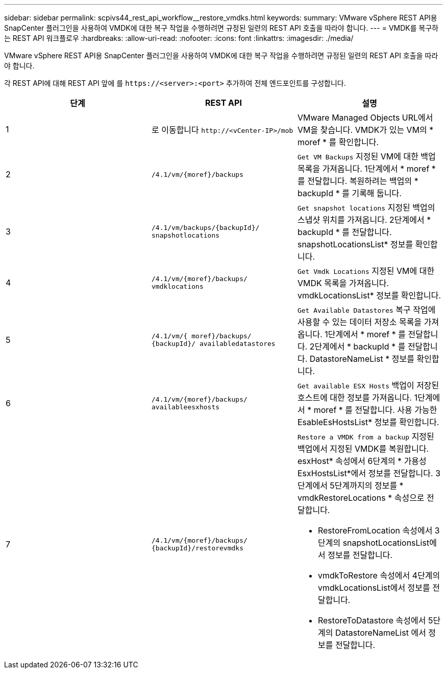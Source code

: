 ---
sidebar: sidebar 
permalink: scpivs44_rest_api_workflow__restore_vmdks.html 
keywords:  
summary: VMware vSphere REST API용 SnapCenter 플러그인을 사용하여 VMDK에 대한 복구 작업을 수행하려면 규정된 일련의 REST API 호출을 따라야 합니다. 
---
= VMDK를 복구하는 REST API 워크플로우
:hardbreaks:
:allow-uri-read: 
:nofooter: 
:icons: font
:linkattrs: 
:imagesdir: ./media/


[role="lead"]
VMware vSphere REST API용 SnapCenter 플러그인을 사용하여 VMDK에 대한 복구 작업을 수행하려면 규정된 일련의 REST API 호출을 따라야 합니다.

각 REST API에 대해 REST API 앞에 를 `\https://<server>:<port>` 추가하여 전체 엔드포인트를 구성합니다.

|===
| 단계 | REST API | 설명 


| 1 | 로 이동합니다 `\http://<vCenter-IP>/mob` | VMware Managed Objects URL에서 VM을 찾습니다. VMDK가 있는 VM의 * moref * 를 확인합니다. 


| 2 | `/4.1/vm/{moref}/backups` | `Get VM Backups` 지정된 VM에 대한 백업 목록을 가져옵니다. 1단계에서 * moref * 를 전달합니다. 복원하려는 백업의 * backupId * 를 기록해 둡니다. 


| 3 | `/4.1/vm/backups/{backupId}/
snapshotlocations` | `Get snapshot locations` 지정된 백업의 스냅샷 위치를 가져옵니다. 2단계에서 * backupId * 를 전달합니다. snapshotLocationsList* 정보를 확인합니다. 


| 4 | `/4.1/vm/{moref}/backups/
vmdklocations` | `Get Vmdk Locations` 지정된 VM에 대한 VMDK 목록을 가져옵니다. vmdkLocationsList* 정보를 확인합니다. 


| 5 | `/4.1/vm/{ moref}/backups/
{backupId}/
availabledatastores` | `Get Available Datastores` 복구 작업에 사용할 수 있는 데이터 저장소 목록을 가져옵니다. 1단계에서 * moref * 를 전달합니다. 2단계에서 * backupId * 를 전달합니다. DatastoreNameList * 정보를 확인합니다. 


| 6 | `/4.1/vm/{moref}/backups/
availableesxhosts` | `Get available ESX Hosts` 백업이 저장된 호스트에 대한 정보를 가져옵니다. 1단계에서 * moref * 를 전달합니다. 사용 가능한 EsableEsHostsList* 정보를 확인합니다. 


| 7 | `/4.1/vm/{moref}/backups/
{backupId}/restorevmdks`  a| 
`Restore a VMDK from a backup` 지정된 백업에서 지정된 VMDK를 복원합니다. esxHost* 속성에서 6단계의 * 가용성 EsxHostsList*에서 정보를 전달합니다. 3단계에서 5단계까지의 정보를 * vmdkRestoreLocations * 속성으로 전달합니다.

* RestoreFromLocation 속성에서 3단계의 snapshotLocationsList에서 정보를 전달합니다.
* vmdkToRestore 속성에서 4단계의 vmdkLocationsList에서 정보를 전달합니다.
* RestoreToDatastore 속성에서 5단계의 DatastoreNameList 에서 정보를 전달합니다.


|===